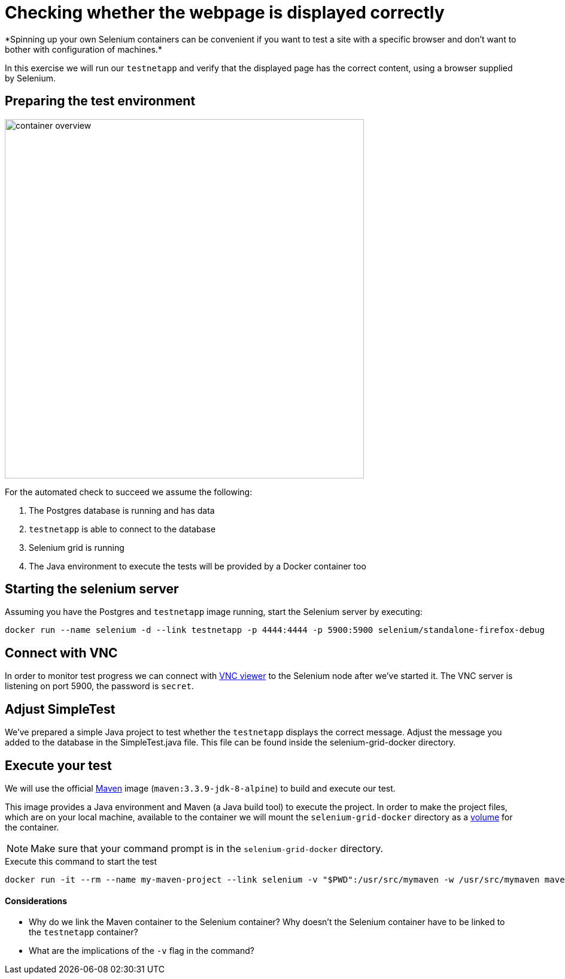 = Checking whether the webpage is displayed correctly
*Spinning up your own Selenium containers can be convenient if you want to test a site with a specific browser and don't want to bother with configuration of machines.*

In this exercise we will run our `testnetapp` and verify that the displayed page has the correct content, using a browser supplied by Selenium.

== Preparing the test environment
image:container-overview.png[width=600,height=600]

For the automated check to succeed we assume the following:

. The Postgres database is running and has data
. `testnetapp` is able to connect to the database
. Selenium grid is running
. The Java environment to execute the tests will be provided by a Docker container too

== Starting the selenium server
Assuming you have the Postgres and `testnetapp` image running, start the Selenium server by executing:
----
docker run --name selenium -d --link testnetapp -p 4444:4444 -p 5900:5900 selenium/standalone-firefox-debug
----

== Connect with VNC
In order to monitor test progress we can connect with https://www.realvnc.com/download/viewer/[VNC viewer] to the Selenium node after we've started it.
The VNC server is listening on port 5900, the password is `secret`.

== Adjust SimpleTest
We've prepared a simple Java project to test whether the `testnetapp` displays the correct message.
Adjust the message you added to the database in the SimpleTest.java file. This file can be found inside the selenium-grid-docker directory.

== Execute your test
We will use the official https://hub.docker.com/_/maven/[Maven] image (`maven:3.3.9-jdk-8-alpine`) to build and execute our test.

This image provides a Java environment and Maven (a Java build tool) to execute the project. In order to make the project files, which are on your local machine, available to the container we will mount the `selenium-grid-docker` directory as a https://docs.docker.com/engine/tutorials/dockervolumes/#/mount-a-host-directory-as-a-data-volume[volume] for the container.

[NOTE]
Make sure that your command prompt is in the `selenium-grid-docker` directory.

.Execute this command to start the test
 docker run -it --rm --name my-maven-project --link selenium -v "$PWD":/usr/src/mymaven -w /usr/src/mymaven maven:3.3.9-jdk-8-alpine mvn clean install

==== Considerations
====
* Why do we link the Maven container to the Selenium container? Why doesn't the Selenium container have to be linked to the `testnetapp` container?
* What are the implications of the `-v` flag in the command?
====
